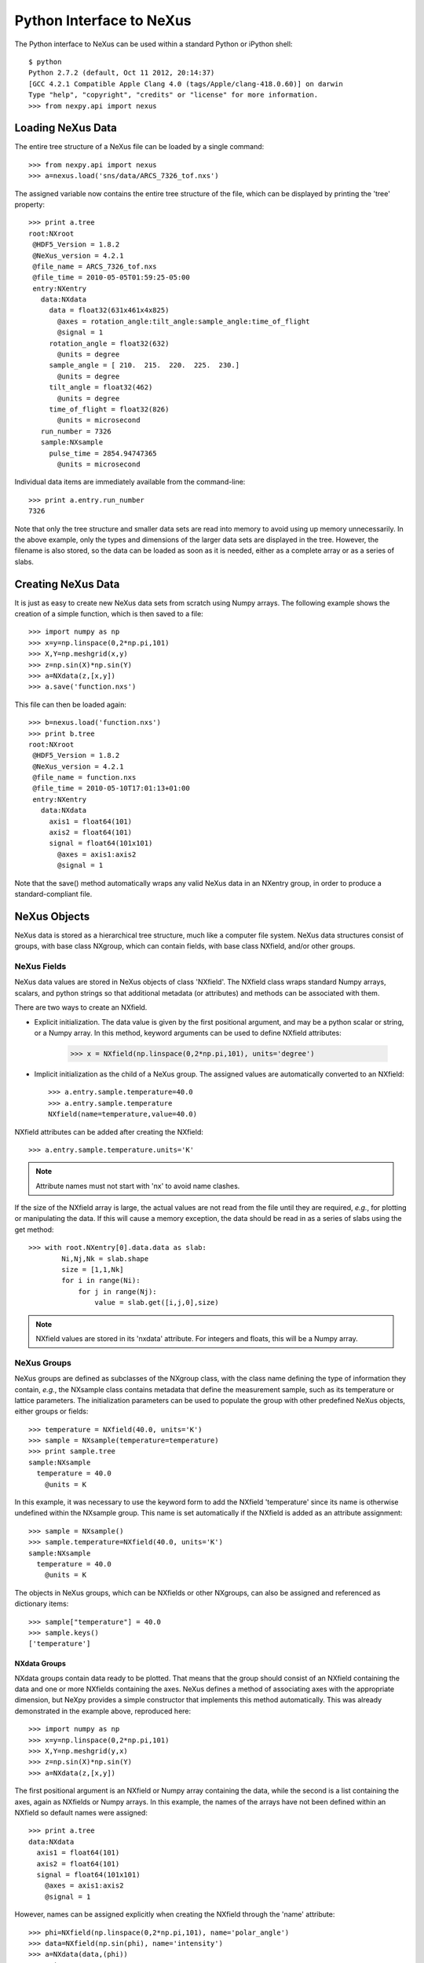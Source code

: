 *************************
Python Interface to NeXus
*************************
The Python interface to NeXus can be used within a standard Python or iPython shell:: 

 $ python
 Python 2.7.2 (default, Oct 11 2012, 20:14:37) 
 [GCC 4.2.1 Compatible Apple Clang 4.0 (tags/Apple/clang-418.0.60)] on darwin
 Type "help", "copyright", "credits" or "license" for more information.
 >>> from nexpy.api import nexus

Loading NeXus Data
==================
The entire tree structure of a NeXus file can be loaded by a single command::

 >>> from nexpy.api import nexus
 >>> a=nexus.load('sns/data/ARCS_7326_tof.nxs')

The assigned variable now contains the entire tree structure of the file, which can be 
displayed by printing the 'tree' property::

 >>> print a.tree
 root:NXroot
  @HDF5_Version = 1.8.2
  @NeXus_version = 4.2.1
  @file_name = ARCS_7326_tof.nxs
  @file_time = 2010-05-05T01:59:25-05:00
  entry:NXentry
    data:NXdata
      data = float32(631x461x4x825)
        @axes = rotation_angle:tilt_angle:sample_angle:time_of_flight
        @signal = 1
      rotation_angle = float32(632)
        @units = degree
      sample_angle = [ 210.  215.  220.  225.  230.]
        @units = degree
      tilt_angle = float32(462)
        @units = degree
      time_of_flight = float32(826)
        @units = microsecond
    run_number = 7326
    sample:NXsample
      pulse_time = 2854.94747365
        @units = microsecond

Individual data items are immediately available from the command-line::

 >>> print a.entry.run_number
 7326

Note that only the tree structure and smaller data sets are read into memory to avoid 
using up memory unnecessarily. In the above example, only the types and dimensions of the 
larger data sets are displayed in the tree. However, the filename is also stored, so the 
data can be loaded as soon as it is needed, either as a complete array or as a series of 
slabs.

Creating NeXus Data
===================
It is just as easy to create new NeXus data sets from scratch using Numpy arrays. The 
following example shows the creation of a simple function, which is then saved to a file::
 
 >>> import numpy as np
 >>> x=y=np.linspace(0,2*np.pi,101)
 >>> X,Y=np.meshgrid(x,y)
 >>> z=np.sin(X)*np.sin(Y)
 >>> a=NXdata(z,[x,y])
 >>> a.save('function.nxs')

This file can then be loaded again::

 >>> b=nexus.load('function.nxs')
 >>> print b.tree
 root:NXroot
  @HDF5_Version = 1.8.2
  @NeXus_version = 4.2.1
  @file_name = function.nxs
  @file_time = 2010-05-10T17:01:13+01:00
  entry:NXentry
    data:NXdata
      axis1 = float64(101)
      axis2 = float64(101)
      signal = float64(101x101)
        @axes = axis1:axis2
        @signal = 1

Note that the save() method automatically wraps any valid NeXus data in an NXentry group, 
in order to produce a standard-compliant file.

NeXus Objects
=============
NeXus data is stored as a hierarchical tree structure, much like a computer file system.
NeXus data structures consist of groups, with base class NXgroup, which can contain 
fields, with base class NXfield, and/or other groups.

NeXus Fields
------------
NeXus data values are stored in NeXus objects of class 'NXfield'. The NXfield class wraps 
standard Numpy arrays, scalars, and python strings so that additional metadata (or 
attributes) and methods can be associated with them. 

There are two ways to create an NXfield.

* Explicit initialization. 
  The data value is given by the first positional argument, and may be a python scalar or 
  string, or a Numpy array. In this method, keyword arguments can be used to define 
  NXfield attributes:

    >>> x = NXfield(np.linspace(0,2*np.pi,101), units='degree')

* Implicit initialization as the child of a NeXus group.
  The assigned values are automatically converted to an NXfield::

    >>> a.entry.sample.temperature=40.0
    >>> a.entry.sample.temperature
    NXfield(name=temperature,value=40.0)

NXfield attributes can be added after creating the NXfield::

 >>> a.entry.sample.temperature.units='K'

.. note:: Attribute names must not start with 'nx' to avoid name clashes.

If the size of the NXfield array is large, the actual values are not read from the file
until they are required, *e.g.*, for plotting or manipulating the data. If this will 
cause a memory exception, the data should be read in as a series of slabs using the get 
method::

 >>> with root.NXentry[0].data.data as slab:
         Ni,Nj,Nk = slab.shape
         size = [1,1,Nk]
         for i in range(Ni):
             for j in range(Nj):
                 value = slab.get([i,j,0],size)

.. note:: NXfield values are stored in its 'nxdata' attribute. For integers and
          floats, this will be a Numpy array.

NeXus Groups
------------
NeXus groups are defined as subclasses of the NXgroup class, with the class name defining
the type of information they contain, *e.g.*, the NXsample class contains metadata that
define the measurement sample, such as its temperature or lattice parameters. The 
initialization parameters can be used to populate the group with other predefined NeXus 
objects, either groups or fields::

 >>> temperature = NXfield(40.0, units='K')
 >>> sample = NXsample(temperature=temperature)
 >>> print sample.tree
 sample:NXsample
   temperature = 40.0
     @units = K

In this example, it was necessary to use the keyword form to add the NXfield 
'temperature' since its name is otherwise undefined within the NXsample group. This name 
is set automatically if the NXfield is added as an attribute assignment::

 >>> sample = NXsample()
 >>> sample.temperature=NXfield(40.0, units='K')
 sample:NXsample
   temperature = 40.0
     @units = K

The objects in NeXus groups, which can be NXfields or other NXgroups, can also be 
assigned and referenced as dictionary items::

 >>> sample["temperature"] = 40.0
 >>> sample.keys()
 ['temperature']

NXdata Groups
^^^^^^^^^^^^^
NXdata groups contain data ready to be plotted. That means that the group should 
consist of an NXfield containing the data and one or more NXfields containing the 
axes. NeXus defines a method of associating axes with the appropriate dimension, but 
NeXpy provides a simple constructor that implements this method automatically. This 
was already demonstrated in the example above, reproduced here::

 >>> import numpy as np
 >>> x=y=np.linspace(0,2*np.pi,101)
 >>> X,Y=np.meshgrid(y,x)
 >>> z=np.sin(X)*np.sin(Y)
 >>> a=NXdata(z,[x,y])

The first positional argument is an NXfield or Numpy array containing the data, while 
the second is a list containing the axes, again as NXfields or Numpy arrays. In this 
example, the names of the arrays have not been defined within an NXfield so default 
names were assigned::

 >>> print a.tree
 data:NXdata
   axis1 = float64(101)
   axis2 = float64(101)
   signal = float64(101x101)
     @axes = axis1:axis2
     @signal = 1

However, names can be assigned explicitly when creating the NXfield through the 
'name' attribute::

 >>> phi=NXfield(np.linspace(0,2*np.pi,101), name='polar_angle')
 >>> data=NXfield(np.sin(phi), name='intensity')
 >>> a=NXdata(data,(phi))
 >>> print a.tree
 data:NXdata
   intensity = float64(101)
     @axes = polar_angle
     @signal = 1
   polar_angle = float64(101)

Plotting NeXus Data
===================
NXdata, NXmonitor, and NXlog groups all have a plot method, which automatically 
determines what should be plotted::

 >>> data.plot()

.. image:: /images/simple-plot.png

Note that the plot method uses the NeXus attributes within the groups to determine
automatically which NXfield is the signal, what its rank and dimensions are, and which
NXfields define the plottable axes. The same command will work for one-dimensional or
two-dimensional data. Using the GUI (see next section), you can plot higher-dimensional
data as well.

If the data is one-dimensional, it is possible to overplot more than one data set 
using 'over=True'. Conventional Matplotlib keywords can be used to change markers and 
colors::

 >>> data.plot(log=True)
 >>> data.plot(over=True, log=True, color='r') 

Manipulating NeXus Data
=======================
Slicing
-------
NXfield
^^^^^^^
A slice of an NXfield can be obtained using the usual python indexing syntax::

 >>> x=NXfield(np.linspace(0,2*np.pi,101))
 >>> print x[0:51]
 [ 0.          0.06283185  0.12566371 ...,  3.01592895  3.0787608 3.14159265]

If either of the indices are floats, then the limits are set by the values themselves 
(assuming the array is monotonic)::

 >>> print x[0.5:1.5]
 [ 0.50265482  0.56548668  0.62831853 ...,  1.38230077  1.44513262 1.50796447]

NXdata
^^^^^^
It is also possible to slice whole NXdata groups. In this case, the slicing works on the 
multidimensional NXfield, but the full NXdata group is returned with both the signal data 
and the associated axes limited by the slice parameters. If either of the limits along 
any one axis is a float, the limits are set by the values of the axis::

 >>> a=NXdata(np.sin(x),x)
 >>> a[1.5:2.5].x
 NXfield(name=x,value=[ 1.57079633  1.72787596  1.88495559 ...,  2.19911486  2.35619449])

Unless the slice reduces one of the axes to a single item, the rank of the data remains 
the same. To project data along one of the axes, and so reduce the rank by one, the data 
can be summed along that axis using the nxsum() method. This employs the Numpy array 
sum() method::

 >>> x=y=NXfield(np.linspace(0,2*np.pi,41))
 >>> X,Y=np.meshgrid(x,y)
 >>> a=NXdata(np.sin(X)*np.sin(Y), (x,y))
 >>> print a.tree
 data:NXdata
   axis1 = float64(41)
   axis2 = float64(41)
   signal = float64(41x41)
     @axes = axis1:axis2
     @signal = 1
 >>> print a.sum(0).tree
 data:NXdata
   axis2 = float64(41)
   signal = float64(41)
     @axes = axis2
     @long_name = Integral from 0.0 to 6.28318530718 
     @signal = 1

It is also possible to slice whole NXdata groups. In this case, the slicing works on the 
multidimensional NXfield, but the full NXdata group is returned with both the signal data 
and the associated axes limited by the slice parameters. If either of the limits along 
any one axis is a float, the limits are set by the values of the axis::

 >>> a=NXdata(np.sin(x),x)
 >>> a[1.5:2.5].x
 NXfield(name=x,value=[ 1.57079633  1.72787596  1.88495559 ...,  2.19911486  2.35619449])

Unless the slice reduces one of the axes to a single item, the rank of the data remains 
the same. To project data along one of the axes, and so reduce the rank by one, the data 
can be summed along that axis using the nxsum() method. This employs the Numpy array 
sum() method::

 >>> x=y=NXfield(np.linspace(0,2*np.pi,41))
 >>> X,Y=np.meshgrid(x,y)
 >>> a=NXdata(np.sin(X)*np.sin(Y), (x,y))
 >>> print a.tree
 data:NXdata
   axis1 = float64(41)
   axis2 = float64(41)
   signal = float64(41x41)
     @axes = axis1:axis2
     @signal = 1
 >>> print a.sum(0).tree
 data:NXdata
   axis2 = float64(41)
   signal = float64(41)
     @axes = axis2
     @long_name = Integral from 0.0 to 6.28318530718 
     @signal = 1

Arithmetic Operations
---------------------
NXfield
^^^^^^^
Arithmetic operations can be applied to NXfield objects in much the same way as scalars 
or Numpy arrays that they contain. This includes addition, subtraction, multiplication 
and division, either with other NXfield objects or to scalar numbers or Numpy arrays::

 >>> x=NXfield(array((1.5,2.5,3.5),name='x')
 >>> x
 NXfield(name=x,value=[ 1.5  2.5  3.5])
 >>> x+1
NXfield(name=x,value=[ 2.5  3.5  4.5])
 >>> 2*x
 NXfield(name=x,value=[ 3.  5.  7.])
 >>> x+x
 NXfield(name=x,value=[ 3.  5.  7.])
 >>> x-x
 NXfield(name=x,value=[ 0.  0.  0.])
 >>> x/x
 NXfield(name=x,value=[ 1.  1.  1.])

NXdata
^^^^^^
Similar operations can also be performed on whole NXdata groups. If two NXdata groups are 
to be added, the rank and dimension sizes of the main signal array must match (although 
the names could be different)::

 >>> y=NXfield(np.sin(x),name='y')
 >>> y
 NXfield(name=y,value=[ 0.99749499  0.59847214 -0.35078323])
 >>> a=NXdata(y,x)
 >>> print a.tree
 data:NXdata
   x = [ 1.5  2.5  3.5]
   y = [ 0.99749499  0.59847214 -0.35078323]
     @axes = x
     @signal = 1
 >>> print (a+1).tree
 data:NXdata
  x = [ 1.5  2.5  3.5]
  y = [ 1.99749499  1.59847214  0.64921677]
    @axes = x
    @signal = 1
 >>> print (2*a).tree
 data:NXdata
   x = [ 1.5  2.5  3.5]
   y = [ 1.99498997  1.19694429 -0.70156646]
     @axes = x
     @signal = 1
 >>> print (a+a).tree
 data:NXdata
   x = [ 1.5  2.5  3.5]
   y = [ 1.99498997  1.19694429 -0.70156646]
     @axes = x
     @signal = 1
 >>> print (a-a).tree
 data:NXdata
   x = [ 1.5  2.5  3.5]
   y = [ 0.  0.  0.]
     @axes = x
     @signal = 1
 >>> print (a/2).tree
 data:NXdata
   x = [ 1.5  2.5  3.5]
   y = [ 0.49874749  0.29923607 -0.17539161]
     @axes = x
     @signal = 1

If data errors are included in the NXdata group (with an additional array named 
'errors'), then the errors are propagated according to the operand::

 >>> print a.tree
 data:NXdata
   errors = [ 0.99874671  0.77360981  0.59226956]
   x = [ 1.5  2.5  3.5]
   y = [ 0.99749499  0.59847214  0.35078323]
     @axes = x
     @signal = 1
 >>> print (a+a).tree
 data:NXdata
   errors = [ 1.41244114  1.09404949  0.83759564]
   x = [ 1.5  2.5  3.5]
   y = [ 1.99498997  1.19694429  0.70156646]
     @axes = x
     @signal = 1
